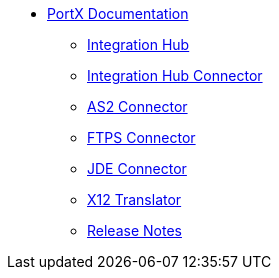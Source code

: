 * xref:index.adoc[PortX Documentation]
** xref:integration-hub:ROOT:index.adoc[Integration Hub]
** xref:integration-hub-connector:ROOT:integration-hub-connector.adoc[Integration Hub Connector]
** xref:as2-connector:ROOT:as2-connector.adoc[AS2 Connector]
** xref:ftps-connector:ROOT:ftps-connector.adoc[FTPS Connector]
** xref:jde:ROOT:jde.adoc[JDE Connector]
** xref:x12-translator:ROOT:getting-started.adoc[X12 Translator]
** xref:release-notes:ROOT:release-notes.adoc[Release Notes]